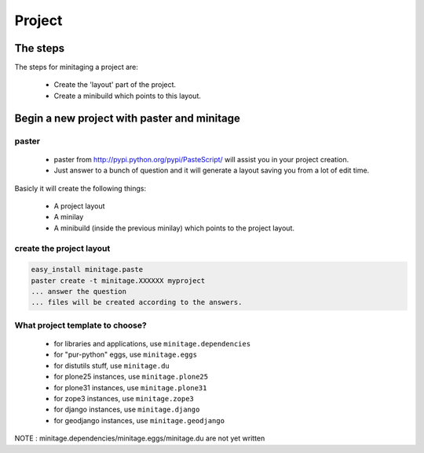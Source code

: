=======
Project
=======
The steps
=========

The steps for minitaging a project are:

    * Create the 'layout' part of the project.
    * Create a minibuild which points to this layout.

Begin a new project with paster and minitage
==============================================

paster
-----------------------
    - paster from http://pypi.python.org/pypi/PasteScript/ will assist you in your project creation.
    - Just answer to a bunch of question and it will generate a layout saving you from a lot of edit time.

Basicly it will create the following things:

 - A project layout
 - A minilay
 - A minibuild (inside the previous minilay) which points to the project layout.


create the project layout
-------------------------

.. sourcecode:: sh

    easy_install minitage.paste
    paster create -t minitage.XXXXXX myproject
    ... answer the question
    ... files will be created according to the answers.

What project template to choose?
----------------------------------

    - for libraries and applications, use ``minitage.dependencies``
    - for "pur-python" eggs, use ``minitage.eggs``
    - for distutils stuff, use ``minitage.du``
    - for plone25 instances, use ``minitage.plone25``
    - for plone31 instances, use ``minitage.plone31``
    - for zope3 instances, use ``minitage.zope3``
    - for django instances, use ``minitage.django``
    - for geodjango instances, use ``minitage.geodjango``

NOTE : minitage.dependencies/minitage.eggs/minitage.du are not yet written

